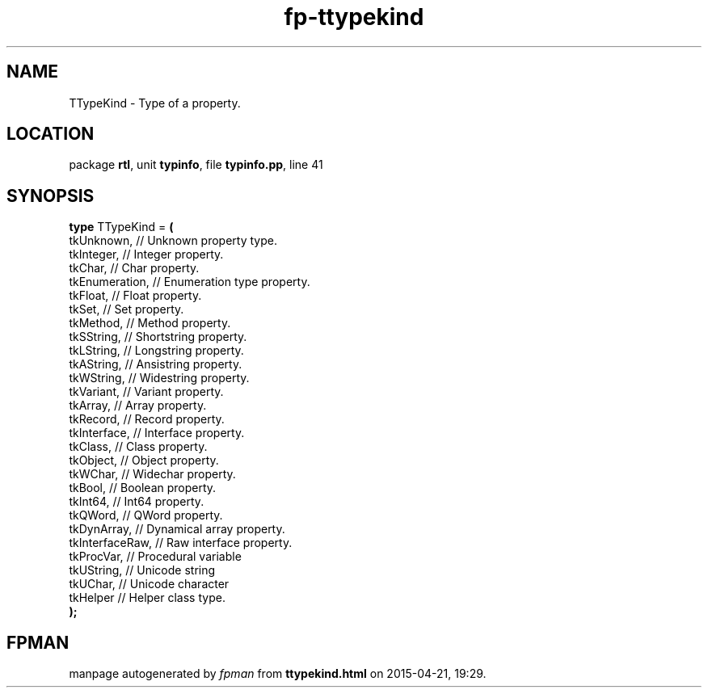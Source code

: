 .\" file autogenerated by fpman
.TH "fp-ttypekind" 3 "2014-03-14" "fpman" "Free Pascal Programmer's Manual"
.SH NAME
TTypeKind - Type of a property.
.SH LOCATION
package \fBrtl\fR, unit \fBtypinfo\fR, file \fBtypinfo.pp\fR, line 41
.SH SYNOPSIS
\fBtype\fR TTypeKind = \fB(\fR
  tkUnknown,      // Unknown property type.
  tkInteger,      // Integer property.
  tkChar,         // Char property.
  tkEnumeration,  // Enumeration type property.
  tkFloat,        // Float property.
  tkSet,          // Set property.
  tkMethod,       // Method property.
  tkSString,      // Shortstring property.
  tkLString,      // Longstring property.
  tkAString,      // Ansistring property.
  tkWString,      // Widestring property.
  tkVariant,      // Variant property.
  tkArray,        // Array property.
  tkRecord,       // Record property.
  tkInterface,    // Interface property.
  tkClass,        // Class property.
  tkObject,       // Object property.
  tkWChar,        // Widechar property.
  tkBool,         // Boolean property.
  tkInt64,        // Int64 property.
  tkQWord,        // QWord property.
  tkDynArray,     // Dynamical array property.
  tkInterfaceRaw, // Raw interface property.
  tkProcVar,      // Procedural variable
  tkUString,      // Unicode string
  tkUChar,        // Unicode character
  tkHelper        // Helper class type.
.br
\fB);\fR
.SH FPMAN
manpage autogenerated by \fIfpman\fR from \fBttypekind.html\fR on 2015-04-21, 19:29.

